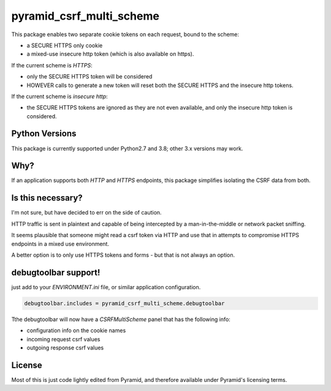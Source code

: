 pyramid_csrf_multi_scheme
=========================

.. image:: https://github.com/jvanasco/pyramid_csrf_multi_scheme/workflows/Python%20package/badge.svg
        :alt: Build Status

This package enables two separate cookie tokens on each request, bound to the scheme:

* a SECURE HTTPS only cookie
* a mixed-use insecure http token (which is also available on https).

If the current scheme is `HTTPS`:

* only the SECURE HTTPS token will be considered
* HOWEVER calls to generate a new token will reset both the SECURE HTTPS and the
  insecure http tokens.

If the current scheme is `insecure http`:

* the SECURE HTTPS tokens are ignored as they are not even available, and only the
  insecure http token is considered.


Python Versions
---------------

This package is currently supported under Python2.7 and 3.8; other 3.x versions may work.


Why?
----

If an application supports both `HTTP` and `HTTPS` endpoints, this package simplifies
isolating the CSRF data from both.


Is this necessary?
------------------

I'm not sure, but have decided to err on the side of caution.

HTTP traffic is sent in plaintext and capable of being intercepted by a
man-in-the-middle or network packet sniffing.

It seems plausible that someone might read a csrf token via HTTP and use that
in attempts to compromise HTTPS endpoints in a mixed use environment.

A better option is to only use HTTPS tokens and forms - but that is not
always an option.


debugtoolbar support!
---------------------

just add to your `ENVIRONMENT.ini` file, or similar application configuration.

.. code-block:: python

    debugtoolbar.includes = pyramid_csrf_multi_scheme.debugtoolbar

Tthe debugtoolbar will now have a `CSRFMultiScheme` panel that has the following info:

* configuration info on the cookie names
* incoming request csrf values
* outgoing response csrf values


License
-------

Most of this is just code lightly edited from Pyramid, and
therefore available under Pyramid's licensing terms.


